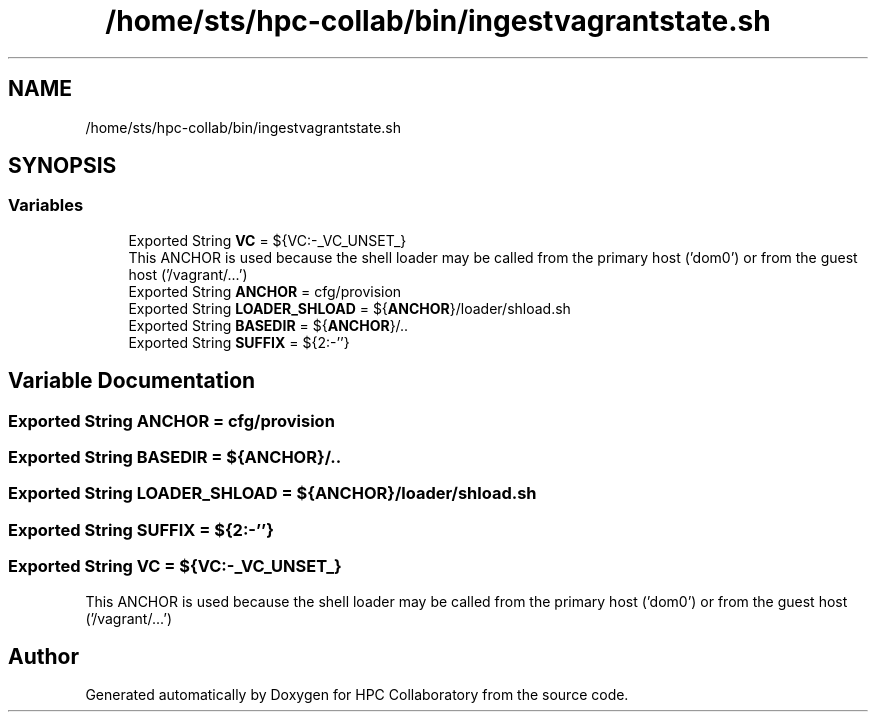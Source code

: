 .TH "/home/sts/hpc-collab/bin/ingestvagrantstate.sh" 3 "Wed Apr 15 2020" "HPC Collaboratory" \" -*- nroff -*-
.ad l
.nh
.SH NAME
/home/sts/hpc-collab/bin/ingestvagrantstate.sh
.SH SYNOPSIS
.br
.PP
.SS "Variables"

.in +1c
.ti -1c
.RI "Exported String \fBVC\fP = ${VC:\-_VC_UNSET_}"
.br
.RI "This ANCHOR is used because the shell loader may be called from the primary host ('dom0') or from the guest host ('/vagrant/\&.\&.\&.') "
.ti -1c
.RI "Exported String \fBANCHOR\fP = cfg/provision"
.br
.ti -1c
.RI "Exported String \fBLOADER_SHLOAD\fP = ${\fBANCHOR\fP}/loader/shload\&.sh"
.br
.ti -1c
.RI "Exported String \fBBASEDIR\fP = ${\fBANCHOR\fP}/\&.\&."
.br
.ti -1c
.RI "Exported String \fBSUFFIX\fP = ${2:\-''}"
.br
.in -1c
.SH "Variable Documentation"
.PP 
.SS "Exported String ANCHOR = cfg/provision"

.SS "Exported String BASEDIR = ${\fBANCHOR\fP}/\&.\&."

.SS "Exported String LOADER_SHLOAD = ${\fBANCHOR\fP}/loader/shload\&.sh"

.SS "Exported String SUFFIX = ${2:\-''}"

.SS "Exported String VC = ${VC:\-_VC_UNSET_}"

.PP
This ANCHOR is used because the shell loader may be called from the primary host ('dom0') or from the guest host ('/vagrant/\&.\&.\&.') 
.SH "Author"
.PP 
Generated automatically by Doxygen for HPC Collaboratory from the source code\&.
